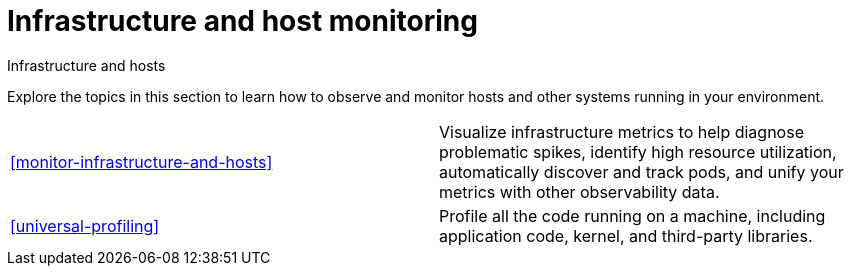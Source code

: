 [[infrastructure-and-host-monitoring-intro]]
= Infrastructure and host monitoring

++++
<titleabbrev>Infrastructure and hosts</titleabbrev>
++++

Explore the topics in this section to learn how to observe and monitor hosts and other systems running in your environment.

[cols="1,1"]
|===
|<<monitor-infrastructure-and-hosts>>
|Visualize infrastructure metrics to help diagnose problematic spikes, identify high resource utilization, automatically discover and track pods, and unify your metrics with other observability data.

|<<universal-profiling>>
|Profile all the code running on a machine, including application code, kernel, and third-party libraries.
|===

